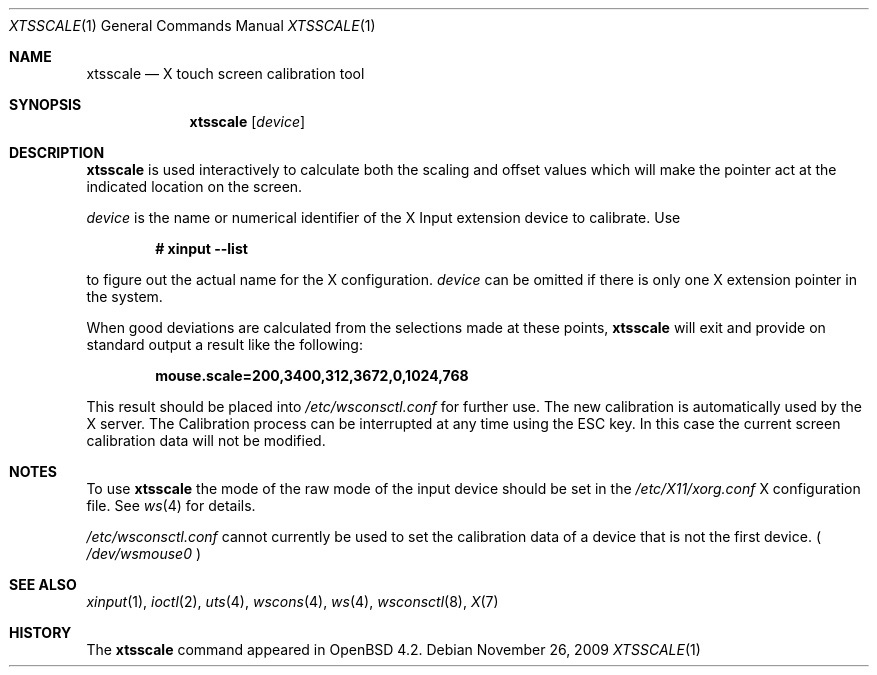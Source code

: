 .\" $OpenBSD: xtsscale.1,v 1.7 2009/11/26 12:01:38 matthieu Exp $
.\"
.\" Copyright (c) 2007 Robert Nagy <robert@openbsd.org>
.\" Copyright (c) 2009 Matthieu Herrb <matthieu@herrb.eu>
.\"
.\" Redistribution and use in source and binary forms, with or without
.\" modification, are permitted provided that the following conditions
.\" are met:
.\" 1. Redistributions of source code must retain the above copyright
.\"    notice, this list of conditions and the following disclaimer.
.\" 2. Redistributions in binary form must reproduce the above copyright
.\"    notice, this list of conditions and the following disclaimer in the
.\"    documentation and/or other materials provided with the distribution.
.\"
.\" THIS SOFTWARE IS PROVIDED BY THE OPENBSD PROJECT AND CONTRIBUTORS
.\" ``AS IS'' AND ANY EXPRESS OR IMPLIED WARRANTIES, INCLUDING, BUT NOT
.\" LIMITED TO, THE IMPLIED WARRANTIES OF MERCHANTABILITY AND FITNESS FOR
.\" A PARTICULAR PURPOSE ARE DISCLAIMED.  IN NO EVENT SHALL THE OPENBSD
.\" PROJECT OR CONTRIBUTORS BE LIABLE FOR ANY DIRECT, INDIRECT, INCIDENTAL,
.\" SPECIAL, EXEMPLARY, OR CONSEQUENTIAL DAMAGES (INCLUDING, BUT NOT
.\" LIMITED TO, PROCUREMENT OF SUBSTITUTE GOODS OR SERVICES; LOSS OF USE,
.\" DATA, OR PROFITS; OR BUSINESS INTERRUPTION) HOWEVER CAUSED AND ON ANY
.\" THEORY OF LIABILITY, WHETHER IN CONTRACT, STRICT LIABILITY, OR TORT
.\" (INCLUDING NEGLIGENCE OR OTHERWISE) ARISING IN ANY WAY OUT OF THE USE
.\" OF THIS SOFTWARE, EVEN IF ADVISED OF THE POSSIBILITY OF SUCH DAMAGE.
.\"
.Dd $Mdocdate: November 26 2009 $
.Dt XTSSCALE 1
.Os
.Sh NAME
.Nm xtsscale
.Nd X touch screen calibration tool 
.Sh SYNOPSIS
.Nm xtsscale
.Bk -words
.Op Ar device
.Ek
.Sh DESCRIPTION
.Nm
is used interactively to calculate both the scaling and offset values which
will make the pointer act at the indicated location on the screen.
.Pp
.Ar device 
is the name or numerical identifier of the X Input extension device 
to calibrate.
Use
.Pp
.Dl # xinput --list
.Pp
to figure out the actual name for the X configuration.
.Ar device
can be omitted if there is only one X extension pointer in the system.
.Pp
When good deviations are calculated from the selections made at these
points,
.Nm
will exit and provide on standard output a result like the following:
.Pp
.Dl mouse.scale=200,3400,312,3672,0,1024,768
.Pp
This result should be placed into
.Pa /etc/wsconsctl.conf
for further use. 
The new calibration is automatically used by the X server.
The Calibration process can be interrupted at any time using the ESC 
key.
In this case the current screen calibration data will not be modified.
.Sh NOTES
To use 
.Nm
the mode of the raw mode of the input device should be set in the
.Pa /etc/X11/xorg.conf
X configuration file. See 
.Xr ws 4
for details.
.Pp
.Pa /etc/wsconsctl.conf
cannot currently be used to set the calibration data of a device
that is not the first device. (
.Pa /dev/wsmouse0
)
.Sh SEE ALSO
.Xr xinput 1 ,
.Xr ioctl 2 ,
.Xr uts 4 ,
.Xr wscons 4 ,
.Xr ws 4 ,
.Xr wsconsctl 8 ,
.Xr X 7
.Sh HISTORY
The
.Nm 
command appeared in
.Ox 4.2 .   
